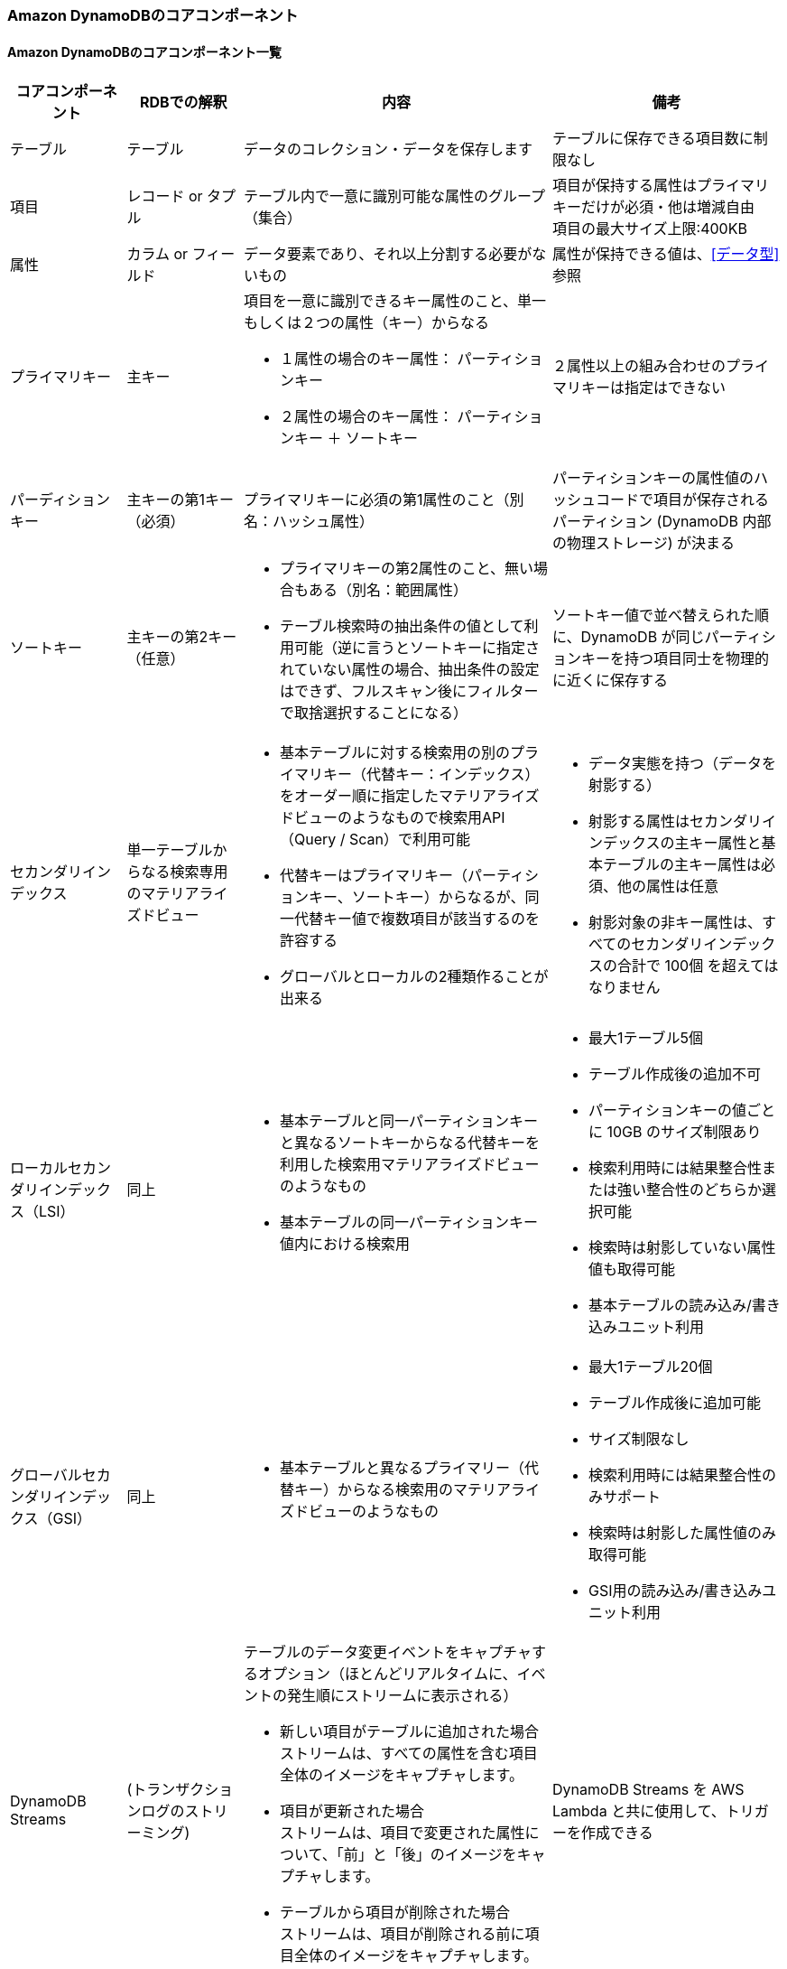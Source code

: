 === Amazon DynamoDBのコアコンポーネント

==== Amazon DynamoDBのコアコンポーネント一覧
[cols=4,options="header", cols="15,15,40a,30a"]
|===
| コアコンポーネント | RDBでの解釈 | 内容 | 備考

| テーブル | テーブル | データのコレクション・データを保存します | テーブルに保存できる項目数に制限なし

| 項目 | レコード or タプル | テーブル内で一意に識別可能な属性のグループ（集合） | 項目が保持する属性はプライマリキーだけが必須・他は増減自由 + 
項目の最大サイズ上限:400KB

| 属性 | カラム or フィールド | データ要素であり、それ以上分割する必要がないもの | 属性が保持できる値は、<<データ型>>参照

| プライマリキー | 主キー 
| 項目を一意に識別できるキー属性のこと、単一もしくは２つの属性（キー）からなる

* １属性の場合のキー属性： パーティションキー
* ２属性の場合のキー属性： パーティションキー ＋ ソートキー 
| ２属性以上の組み合わせのプライマリキーは指定はできない

| パーディションキー | 主キーの第1キー（必須） 
| プライマリキーに必須の第1属性のこと（別名：ハッシュ属性）
| パーティションキーの属性値のハッシュコードで項目が保存されるパーティション (DynamoDB 内部の物理ストレージ) が決まる

| ソートキー | 主キーの第2キー（任意） 
| * プライマリキーの第2属性のこと、無い場合もある（別名：範囲属性）
* テーブル検索時の抽出条件の値として利用可能（逆に言うとソートキーに指定されていない属性の場合、抽出条件の設定はできず、フルスキャン後にフィルターで取捨選択することになる）
| ソートキー値で並べ替えられた順に、DynamoDB が同じパーティションキーを持つ項目同士を物理的に近くに保存する

| セカンダリインデックス | 単一テーブルからなる検索専用のマテリアライズドビュー 
| * 基本テーブルに対する検索用の別のプライマリキー（代替キー：インデックス）をオーダー順に指定したマテリアライズドビューのようなもので検索用API（Query / Scan）で利用可能
* 代替キーはプライマリキー（パーティションキー、ソートキー）からなるが、同一代替キー値で複数項目が該当するのを許容する
* グローバルとローカルの2種類作ることが出来る
| * データ実態を持つ（データを射影する） 
* 射影する属性はセカンダリインデックスの主キー属性と基本テーブルの主キー属性は必須、他の属性は任意
* 射影対象の非キー属性は、すべてのセカンダリインデックスの合計で 100個 を超えてはなりません

| ローカルセカンダリインデックス（LSI） | 同上 | * 基本テーブルと同一パーティションキーと異なるソートキーからなる代替キーを利用した検索用マテリアライズドビューのようなもの + 
* 基本テーブルの同一パーティションキー値内における検索用
| * 最大1テーブル5個
* テーブル作成後の追加不可
* パーティションキーの値ごとに 10GB のサイズ制限あり
* 検索利用時には結果整合性または強い整合性のどちらか選択可能
* 検索時は射影していない属性値も取得可能
* 基本テーブルの読み込み/書き込みユニット利用

| グローバルセカンダリインデックス（GSI） | 同上 | * 基本テーブルと異なるプライマリー（代替キー）からなる検索用のマテリアライズドビューのようなもの
| * 最大1テーブル20個
* テーブル作成後に追加可能
* サイズ制限なし 
* 検索利用時には結果整合性のみサポート
* 検索時は射影した属性値のみ取得可能
* GSI用の読み込み/書き込みユニット利用

| DynamoDB Streams | (トランザクションログのストリーミング) | テーブルのデータ変更イベントをキャプチャするオプション（ほとんどリアルタイムに、イベントの発生順にストリームに表示される） 

* 新しい項目がテーブルに追加された場合 + 
ストリームは、すべての属性を含む項目全体のイメージをキャプチャします。 + 
* 項目が更新された場合 + 
ストリームは、項目で変更された属性について、「前」と「後」のイメージをキャプチャします。
* テーブルから項目が削除された場合 + 
ストリームは、項目が削除される前に項目全体のイメージをキャプチャします。
 | DynamoDB Streams を AWS Lambda と共に使用して、トリガーを作成できる

|===

==== Amazon DynamoDBのコアコンポーネントのサンプル・イメージ図

https://docs.aws.amazon.com/ja_jp/amazondynamodb/latest/developerguide/HowItWorks.CoreComponents.html[公式の表] に補足を追加したもののイメージ

* テーブル・項目・属性のイメージ
image:./images/01-0101-01.png["テーブル・項目・属性"]

* 複合プライマリキー・グローバルセカンダリインデックスのイメージ
image:./images/01-0101-02.png["複合プライマリキー・グローバルセカンダリインデックスのイメージの補足"]

image:./images/01-0101-03.png["複合プライマリキー・グローバルセカンダリインデックスの表形式イメージ"]

* DynamoDB Streams を AWS Lambda と共に使用してトリガーを作成した際のイメージ（ https://docs.aws.amazon.com/ja_jp/amazondynamodb/latest/developerguide/HowItWorks.CoreComponents.html[公式より抜粋]）

image:./images/01-0101-04.png["DynamoDB Streams を AWS Lambda と共に使用してトリガーを作成した際のイメージ"]

